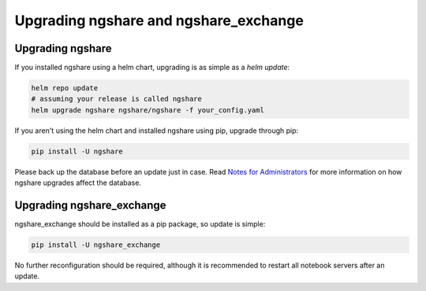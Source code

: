 Upgrading ngshare and ngshare_exchange
======================================

Upgrading ngshare
-----------------
If you installed ngshare using a helm chart, upgrading is as simple as a `helm update`:

.. code:: bash

    helm repo update
    # assuming your release is called ngshare
    helm upgrade ngshare ngshare/ngshare -f your_config.yaml

If you aren't using the helm chart and installed ngshare using pip, upgrade through pip:

.. code:: bash

    pip install -U ngshare

Please back up the database before an update just in case. Read `Notes for Administrators <notes_admin.html>`_ for more information on how ngshare upgrades affect the database.

Upgrading ngshare_exchange
--------------------------
ngshare_exchange should be installed as a pip package, so update is simple:

.. code:: bash

    pip install -U ngshare_exchange

No further reconfiguration should be required, although it is recommended to restart all notebook servers after an update.
